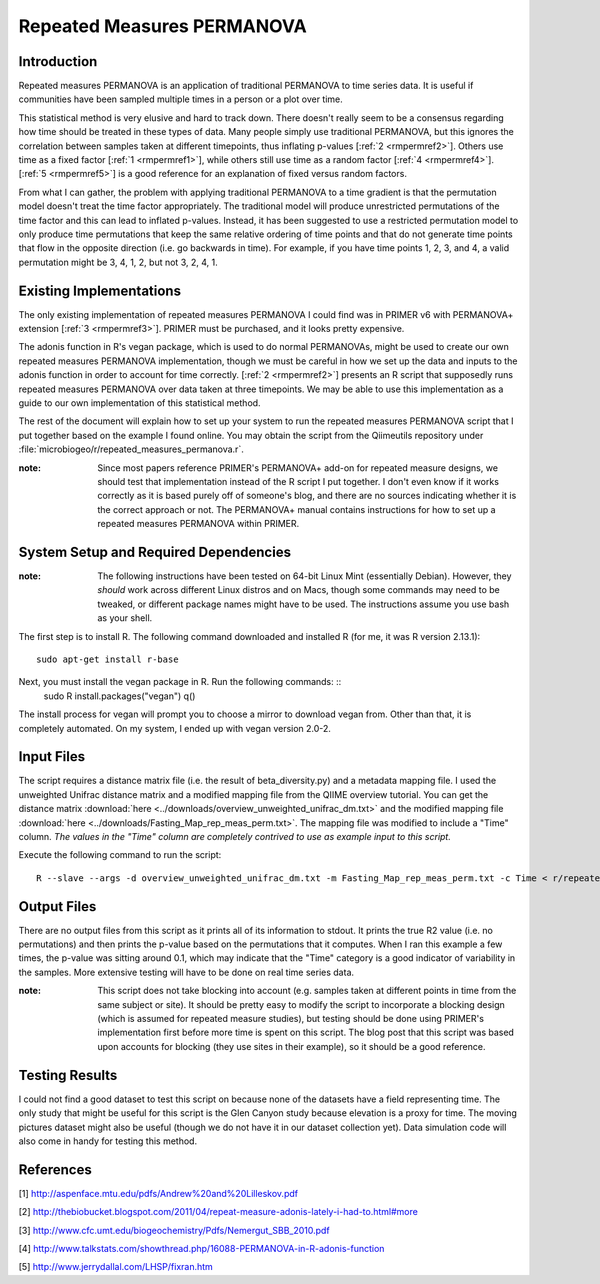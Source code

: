===========================
Repeated Measures PERMANOVA
===========================

Introduction
------------
Repeated measures PERMANOVA is an application of traditional PERMANOVA to
time series data. It is useful if communities have been sampled multiple times
in a person or a plot over time.

This statistical method is very elusive and hard to track down. There doesn't
really seem to be a consensus regarding how time should be treated in these
types of data. Many people simply use traditional PERMANOVA, but this ignores
the correlation between samples taken at different timepoints, thus inflating
p-values [:ref:`2 <rmpermref2>`]. Others use time as a fixed factor
[:ref:`1 <rmpermref1>`], while others still use time as a random factor
[:ref:`4 <rmpermref4>`]. [:ref:`5 <rmpermref5>`] is a good reference for an
explanation of fixed versus random factors.

From what I can gather, the problem with applying traditional PERMANOVA to a
time gradient is that the permutation model doesn't treat the time factor
appropriately. The traditional model will produce unrestricted permutations of
the time factor and this can lead to inflated p-values. Instead, it has been
suggested to use a restricted permutation model to only produce time
permutations that keep the same relative ordering of time points and that do not
generate time points that flow in the opposite direction (i.e. go backwards in
time). For example, if you have time points 1, 2, 3, and 4, a valid permutation
might be 3, 4, 1, 2, but not 3, 2, 4, 1.

Existing Implementations
------------------------
The only existing implementation of repeated measures PERMANOVA I could find was
in PRIMER v6 with PERMANOVA+ extension [:ref:`3 <rmpermref3>`]. PRIMER must be
purchased, and it looks pretty expensive.

The adonis function in R's vegan package, which is used to do normal PERMANOVAs,
might be used to create our own repeated measures PERMANOVA implementation,
though we must be careful in how we set up the data and inputs to the adonis
function in order to account for time correctly. [:ref:`2 <rmpermref2>`]
presents an R script that supposedly runs repeated measures PERMANOVA over data
taken at three timepoints. We may be able to use this implementation as a guide
to our own implementation of this statistical method.

The rest of the document will explain how to set up your system to run the
repeated measures PERMANOVA script that I put together based on the example I
found online. You may obtain the script from the Qiimeutils repository under
:file:`microbiogeo/r/repeated_measures_permanova.r`.

:note: Since most papers reference PRIMER's PERMANOVA+ add-on for repeated measure designs, we should test that implementation instead of the R script I put together. I don't even know if it works correctly as it is based purely off of someone's blog, and there are no sources indicating whether it is the correct approach or not. The PERMANOVA+ manual contains instructions for how to set up a repeated measures PERMANOVA within PRIMER.

System Setup and Required Dependencies
--------------------------------------
:note: The following instructions have been tested on 64-bit Linux Mint (essentially Debian). However, they `should` work across different Linux distros and on Macs, though some commands may need to be tweaked, or different package names might have to be used. The instructions assume you use bash as your shell.

The first step is to install R. The following command downloaded and installed R
(for me, it was R version 2.13.1): ::

    sudo apt-get install r-base

Next, you must install the vegan package in R. Run the following commands: ::
    sudo R
    install.packages("vegan")
    q()

The install process for vegan will prompt you to choose a mirror to download
vegan from. Other than that, it is completely automated. On my system, I ended
up with vegan version 2.0-2.

Input Files
-----------
The script requires a distance matrix file (i.e. the result of
beta_diversity.py) and a metadata mapping file. I used the unweighted Unifrac
distance matrix and a modified mapping file from the QIIME overview tutorial.
You can get the distance matrix
:download:`here <../downloads/overview_unweighted_unifrac_dm.txt>` and the
modified mapping file
:download:`here <../downloads/Fasting_Map_rep_meas_perm.txt>`. The mapping file
was modified to include a "Time" column. `The values in the "Time" column are
completely contrived to use as example input to this script.`

Execute the following command to run the script: ::

    R --slave --args -d overview_unweighted_unifrac_dm.txt -m Fasting_Map_rep_meas_perm.txt -c Time < r/repeated_measures_permanova.r

Output Files
------------
There are no output files from this script as it prints all of its information
to stdout. It prints the true R2 value (i.e. no permutations) and then prints
the p-value based on the permutations that it computes. When I ran this example
a few times, the p-value was sitting around 0.1, which may indicate that the
"Time" category is a good indicator of variability in the samples. More
extensive testing will have to be done on real time series data.

:note: This script does not take blocking into account (e.g. samples taken at different points in time from the same subject or site). It should be pretty easy to modify the script to incorporate a blocking design (which is assumed for repeated measure studies), but testing should be done using PRIMER's implementation first before more time is spent on this script. The blog post that this script was based upon accounts for blocking (they use sites in their example), so it should be a good reference.

Testing Results
---------------
I could not find a good dataset to test this script on because none of the
datasets have a field representing time. The only study that might be useful for
this script is the Glen Canyon study because elevation is a proxy for time. The
moving pictures dataset might also be useful (though we do not have it in our
dataset collection yet). Data simulation code will also come in handy for
testing this method.

References
----------
.. _rmpermref1:

[1] http://aspenface.mtu.edu/pdfs/Andrew%20and%20Lilleskov.pdf

.. _rmpermref2:

[2] http://thebiobucket.blogspot.com/2011/04/repeat-measure-adonis-lately-i-had-to.html#more

.. _rmpermref3:

[3] http://www.cfc.umt.edu/biogeochemistry/Pdfs/Nemergut_SBB_2010.pdf

.. _rmpermref4:

[4] http://www.talkstats.com/showthread.php/16088-PERMANOVA-in-R-adonis-function

.. _rmpermref5:

[5] http://www.jerrydallal.com/LHSP/fixran.htm
